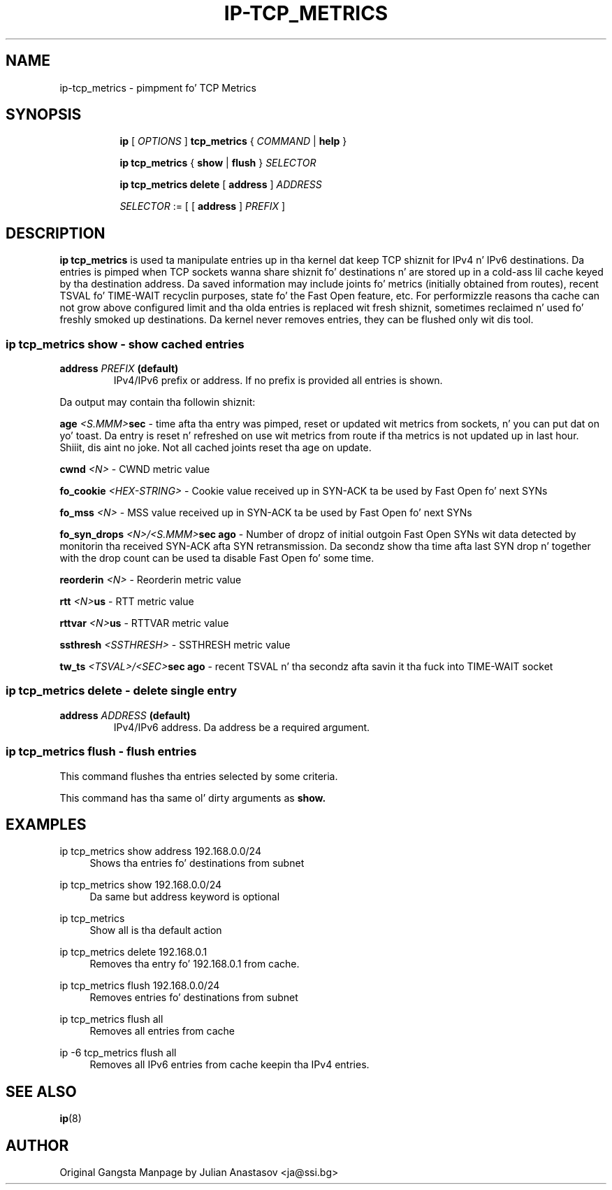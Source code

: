 .TH "IP\-TCP_METRICS" 8 "23 Aug 2012" "iproute2" "Linux"
.SH "NAME"
ip-tcp_metrics \- pimpment fo' TCP Metrics
.SH "SYNOPSIS"
.sp
.ad l
.in +8
.ti -8
.B ip
.RI "[ " OPTIONS " ]"
.B tcp_metrics
.RI "{ " COMMAND " | "
.BR help " }"
.sp

.ti -8
.BR "ip tcp_metrics" " { " show " | " flush " }
.IR SELECTOR

.ti -8
.BR "ip tcp_metrics delete " [ " address " ]
.IR ADDRESS

.ti -8
.IR SELECTOR " := "
.RB "[ [ " address " ] "
.IR PREFIX " ]"

.SH "DESCRIPTION"
.B ip tcp_metrics
is used ta manipulate entries up in tha kernel dat keep TCP shiznit
for IPv4 n' IPv6 destinations. Da entries is pimped when
TCP sockets wanna share shiznit fo' destinations n' are
stored up in a cold-ass lil cache keyed by tha destination address. Da saved
information may include joints fo' metrics (initially obtained from
routes), recent TSVAL fo' TIME-WAIT recyclin purposes, state fo' the
Fast Open feature, etc.
For performizzle reasons tha cache can not grow above configured limit
and tha olda entries is replaced wit fresh shiznit, sometimes
reclaimed n' used fo' freshly smoked up destinations. Da kernel never removes
entries, they can be flushed only wit dis tool.

.SS ip tcp_metrics show - show cached entries

.TP
.BI address " PREFIX " (default)
IPv4/IPv6 prefix or address. If no prefix is provided all entries is shown.

.LP
Da output may contain tha followin shiznit:

.BI age " <S.MMM>" sec
- time afta tha entry was pimped, reset or updated wit metrics
from sockets, n' you can put dat on yo' toast. Da entry is reset n' refreshed on use wit metrics from
route if tha metrics is not updated up in last hour. Shiiit, dis aint no joke. Not all cached joints
reset tha age on update.

.BI cwnd " <N>"
- CWND metric value

.BI fo_cookie " <HEX-STRING>"
- Cookie value received up in SYN-ACK ta be used by Fast Open fo' next SYNs

.BI fo_mss " <N>"
- MSS value received up in SYN-ACK ta be used by Fast Open fo' next SYNs

.BI fo_syn_drops " <N>/<S.MMM>" "sec ago"
- Number of dropz of initial outgoin Fast Open SYNs wit data
detected by monitorin tha received SYN-ACK afta SYN retransmission.
Da secondz show tha time afta last SYN drop n' together with
the drop count can be used ta disable Fast Open fo' some time.

.BI reorderin " <N>"
- Reorderin metric value

.BI rtt " <N>" us
- RTT metric value

.BI rttvar " <N>" us
- RTTVAR metric value

.BI ssthresh " <SSTHRESH>"
- SSTHRESH metric value

.BI tw_ts " <TSVAL>/<SEC>" "sec ago"
- recent TSVAL n' tha secondz afta savin it tha fuck into TIME-WAIT socket

.SS ip tcp_metrics delete - delete single entry

.TP
.BI address " ADDRESS " (default)
IPv4/IPv6 address. Da address be a required argument.

.SS ip tcp_metrics flush - flush entries
This command flushes tha entries selected by some criteria.

.PP
This command has tha same ol' dirty arguments as
.B show.

.SH "EXAMPLES"
.PP
ip tcp_metrics show address 192.168.0.0/24
.RS 4
Shows tha entries fo' destinations from subnet
.RE
.PP
ip tcp_metrics show 192.168.0.0/24
.RS 4
Da same but address keyword is optional
.RE
.PP
ip tcp_metrics
.RS 4
Show all is tha default action
.RE
.PP
ip tcp_metrics delete 192.168.0.1
.RS 4
Removes tha entry fo' 192.168.0.1 from cache.
.RE
.PP
ip tcp_metrics flush 192.168.0.0/24
.RS 4
Removes entries fo' destinations from subnet
.RE
.PP
ip tcp_metrics flush all
.RS 4
Removes all entries from cache
.RE
.PP
ip -6 tcp_metrics flush all
.RS 4
Removes all IPv6 entries from cache keepin tha IPv4 entries.
.RE

.SH SEE ALSO
.br
.BR ip (8)

.SH AUTHOR
Original Gangsta Manpage by Julian Anastasov <ja@ssi.bg>
